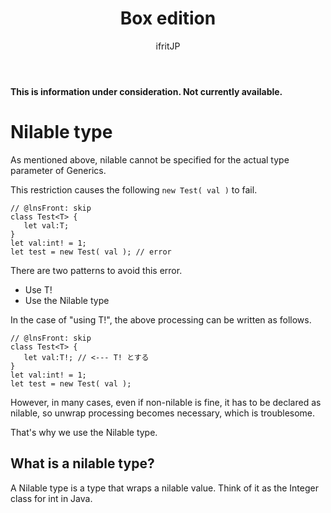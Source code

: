 #+TITLE: Box edition
# -*- coding:utf-8 -*-
#+AUTHOR: ifritJP
#+STARTUP: nofold
#+OPTIONS: ^:{}
#+HTML_HEAD: <link rel="stylesheet" type="text/css" href="org-mode-document.css" />

*This is information under consideration. Not currently available.*


* Nilable type

As mentioned above, nilable cannot be specified for the actual type parameter of Generics.

This restriction causes the following ~new Test( val )~ to fail.
#+BEGIN_SRC lns
// @lnsFront: skip
class Test<T> {
   let val:T;
}
let val:int! = 1;
let test = new Test( val ); // error
#+END_SRC


There are two patterns to avoid this error.
- Use T!
- Use the Nilable type
In the case of "using T!", the above processing can be written as follows.
#+BEGIN_SRC lns
// @lnsFront: skip
class Test<T> {
   let val:T!; // <--- T! とする
}
let val:int! = 1;
let test = new Test( val );
#+END_SRC


However, in many cases, even if non-nilable is fine, it has to be declared as nilable, so unwrap processing becomes necessary, which is troublesome.

That's why we use the Nilable type.


** What is a nilable type?

A Nilable type is a type that wraps a nilable value. Think of it as the Integer class for int in Java.

